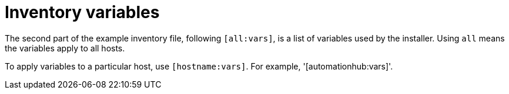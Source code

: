 [id="con-inventory-variables-intro_{context}"]

= Inventory variables

The second part of the example inventory file, following `[all:vars]`, is a list of variables used by the installer. 
Using `all` means the variables apply to all hosts. 

To apply variables to a particular host, use `[hostname:vars]`. 
For example, '[automationhub:vars]'.
